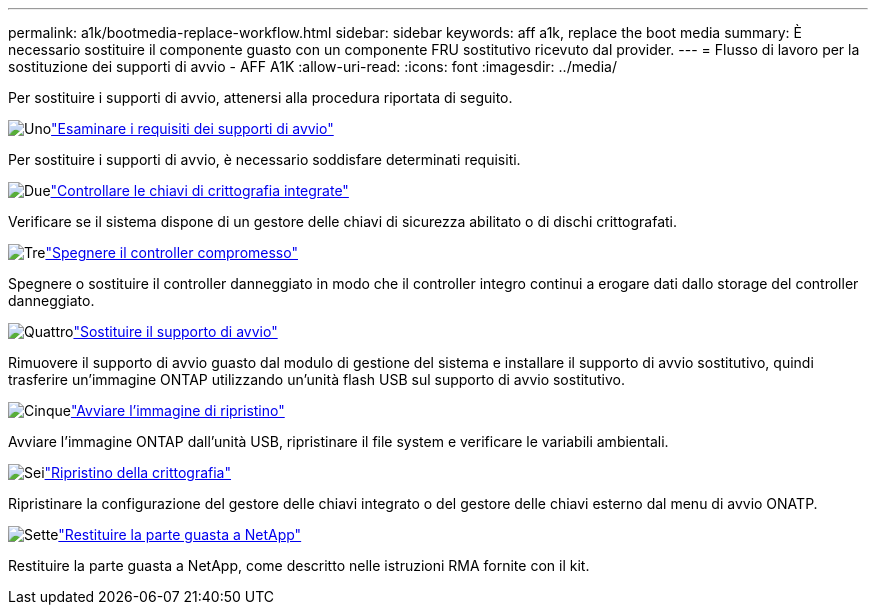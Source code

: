 ---
permalink: a1k/bootmedia-replace-workflow.html 
sidebar: sidebar 
keywords: aff a1k, replace the boot media 
summary: È necessario sostituire il componente guasto con un componente FRU sostitutivo ricevuto dal provider. 
---
= Flusso di lavoro per la sostituzione dei supporti di avvio - AFF A1K
:allow-uri-read: 
:icons: font
:imagesdir: ../media/


[role="lead"]
Per sostituire i supporti di avvio, attenersi alla procedura riportata di seguito.

.image:https://raw.githubusercontent.com/NetAppDocs/common/main/media/number-1.png["Uno"]link:bootmedia-replace-requirements.html["Esaminare i requisiti dei supporti di avvio"]
[role="quick-margin-para"]
Per sostituire i supporti di avvio, è necessario soddisfare determinati requisiti.

.image:https://raw.githubusercontent.com/NetAppDocs/common/main/media/number-2.png["Due"]link:bootmedia-encryption-preshutdown-checks.html["Controllare le chiavi di crittografia integrate"]
[role="quick-margin-para"]
Verificare se il sistema dispone di un gestore delle chiavi di sicurezza abilitato o di dischi crittografati.

.image:https://raw.githubusercontent.com/NetAppDocs/common/main/media/number-3.png["Tre"]link:bootmedia-shutdown.html["Spegnere il controller compromesso"]
[role="quick-margin-para"]
Spegnere o sostituire il controller danneggiato in modo che il controller integro continui a erogare dati dallo storage del controller danneggiato.

.image:https://raw.githubusercontent.com/NetAppDocs/common/main/media/number-4.png["Quattro"]link:bootmedia-replace.html["Sostituire il supporto di avvio"]
[role="quick-margin-para"]
Rimuovere il supporto di avvio guasto dal modulo di gestione del sistema e installare il supporto di avvio sostitutivo, quindi trasferire un'immagine ONTAP utilizzando un'unità flash USB sul supporto di avvio sostitutivo.

.image:https://raw.githubusercontent.com/NetAppDocs/common/main/media/number-5.png["Cinque"]link:bootmedia-recovery-image-boot.html["Avviare l'immagine di ripristino"]
[role="quick-margin-para"]
Avviare l'immagine ONTAP dall'unità USB, ripristinare il file system e verificare le variabili ambientali.

.image:https://raw.githubusercontent.com/NetAppDocs/common/main/media/number-6.png["Sei"]link:bootmedia-encryption-restore.html["Ripristino della crittografia"]
[role="quick-margin-para"]
Ripristinare la configurazione del gestore delle chiavi integrato o del gestore delle chiavi esterno dal menu di avvio ONATP.

.image:https://raw.githubusercontent.com/NetAppDocs/common/main/media/number-7.png["Sette"]link:bootmedia-complete-rma.html["Restituire la parte guasta a NetApp"]
[role="quick-margin-para"]
Restituire la parte guasta a NetApp, come descritto nelle istruzioni RMA fornite con il kit.
